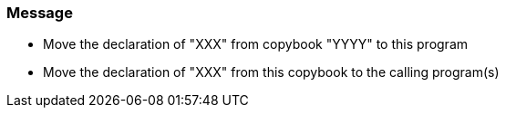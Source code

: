 === Message

* Move the declaration of "XXX" from copybook "YYYY" to this program 
* Move the declaration of "XXX" from this copybook to the calling program(s)


